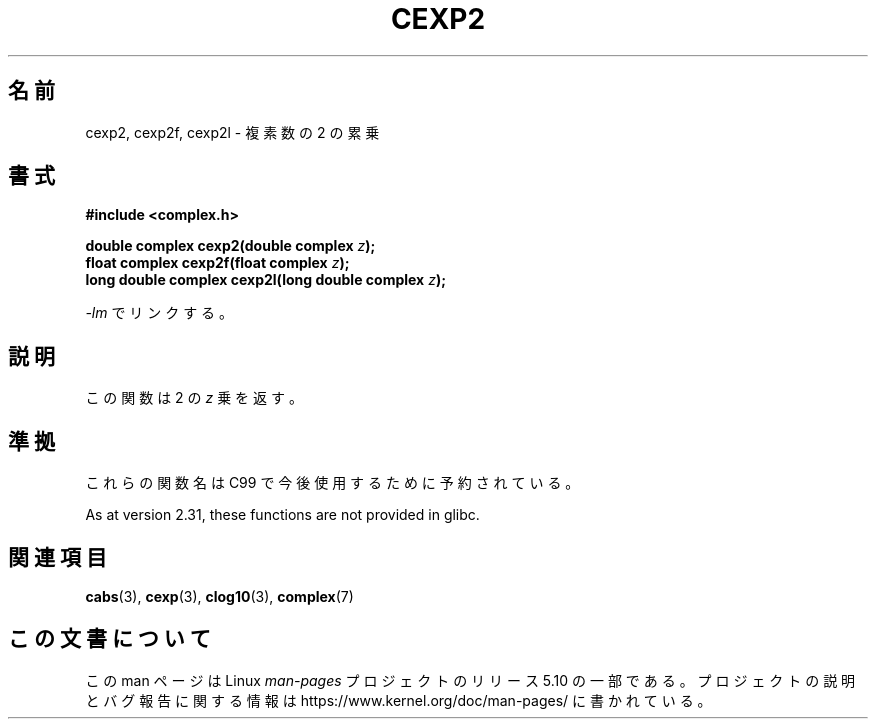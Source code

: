.\" Copyright 2002 Walter Harms (walter.harms@informatik.uni-oldenburg.de)
.\"
.\" %%%LICENSE_START(GPL_NOVERSION_ONELINE)
.\" Distributed under GPL
.\" %%%LICENSE_END
.\"
.\"*******************************************************************
.\"
.\" This file was generated with po4a. Translate the source file.
.\"
.\"*******************************************************************
.\"
.\" Japanese Version Copyright (c) 2003  Akihiro MOTOKI
.\"         all rights reserved.
.\" Translated 2003-07-24, Akihiro MOTOKI <amotoki@dd.iij4u.or.jp>
.\" Updated 2005-02-24, Akihiro MOTOKI
.\"
.TH CEXP2 3 2020\-06\-09 "" "Linux Programmer's Manual"
.SH 名前
cexp2, cexp2f, cexp2l \- 複素数の 2 の累乗
.SH 書式
\fB#include <complex.h>\fP
.PP
\fBdouble complex cexp2(double complex \fP\fIz\fP\fB);\fP
.br
\fBfloat complex cexp2f(float complex \fP\fIz\fP\fB);\fP
.br
\fBlong double complex cexp2l(long double complex \fP\fIz\fP\fB);\fP
.PP
\fI\-lm\fP でリンクする。
.SH 説明
この関数は 2 の \fIz\fP 乗を返す。
.SH 準拠
これらの関数名は C99 で今後使用するために予約されている。
.PP
.\" But reserved in NAMESPACE.
As at version 2.31, these functions are not provided in glibc.
.SH 関連項目
\fBcabs\fP(3), \fBcexp\fP(3), \fBclog10\fP(3), \fBcomplex\fP(7)
.SH この文書について
この man ページは Linux \fIman\-pages\fP プロジェクトのリリース 5.10 の一部である。プロジェクトの説明とバグ報告に関する情報は
\%https://www.kernel.org/doc/man\-pages/ に書かれている。
